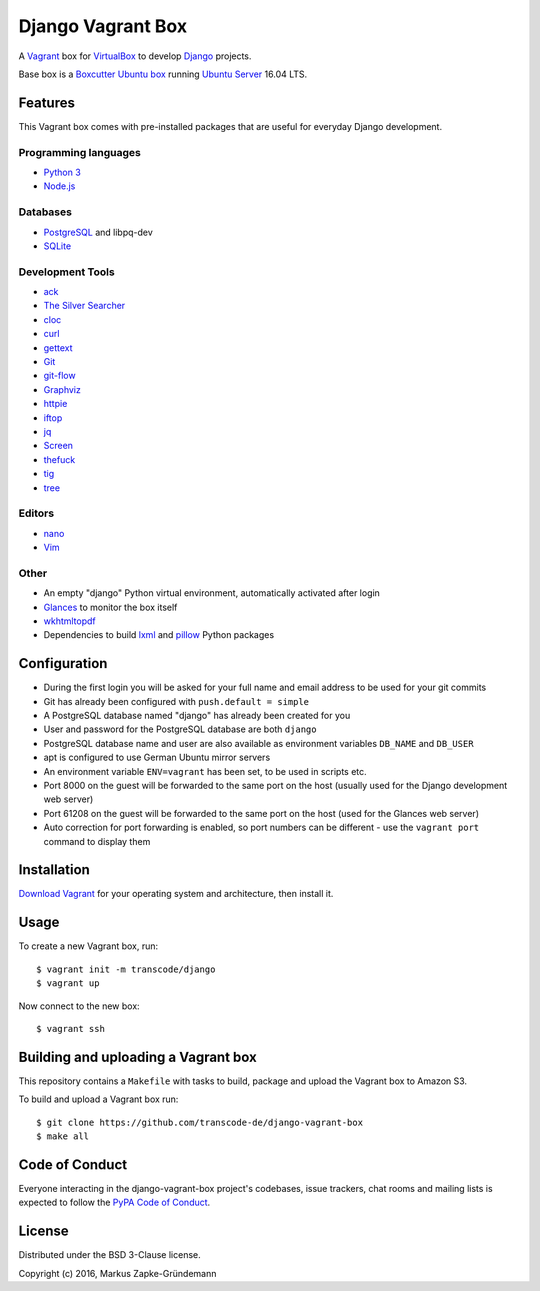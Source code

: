 ******************
Django Vagrant Box
******************

A `Vagrant <https://www.vagrantup.com/>`_ box for
`VirtualBox <https://www.virtualbox.org/>`_ to develop
`Django <https://www.djangoproject.com/>`_ projects.

Base box is a `Boxcutter Ubuntu box <https://github.com/boxcutter/ubuntu>`_
running `Ubuntu Server <https://www.ubuntu.com/server>`_ 16.04 LTS.

Features
========

This Vagrant box comes with pre-installed packages that are useful for
everyday Django development.

Programming languages
---------------------

.. class:: compact

    - `Python 3 <https://www.python.org/>`_
    - `Node.js <https://nodejs.org/en/>`_

Databases
---------

.. class:: compact

    - `PostgreSQL <http://www.postgresql.org/>`_ and libpq-dev
    - `SQLite <https://www.sqlite.org/>`_

Development Tools
-----------------

.. class:: compact

    - `ack <http://beyondgrep.com/>`_
    - `The Silver Searcher <https://github.com/ggreer/the_silver_searcher>`_
    - `cloc <https://github.com/AlDanial/cloc>`_
    - `curl <http://curl.haxx.se/>`_
    - `gettext <https://www.gnu.org/software/gettext/>`_
    - `Git <https://git-scm.com/>`_
    - `git-flow <https://github.com/nvie/gitflow>`_
    - `Graphviz <http://www.graphviz.org/>`_
    - `httpie <https://httpie.org/>`_
    - `iftop <http://www.ex-parrot.com/~pdw/iftop/>`_
    - `jq <https://github.com/stedolan/jq>`_
    - `Screen <https://www.gnu.org/software/screen/>`_
    - `thefuck <https://github.com/nvbn/thefuck>`_
    - `tig <http://jonas.nitro.dk/tig/>`_
    - `tree <http://mama.indstate.edu/users/ice/tree/>`_

Editors
-------

.. class:: compact

    - `nano <http://www.nano-editor.org/>`_
    - `Vim <http://www.vim.org/>`_

Other
-----

.. class:: compact

    - An empty "django" Python virtual environment, automatically activated after login
    - `Glances <https://nicolargo.github.io/glances/>`_ to monitor the box itself
    - `wkhtmltopdf <http://wkhtmltopdf.org/>`_
    - Dependencies to build `lxml <https://github.com/lxml/lxml>`_ and `pillow <https://python-pillow.github.io/>`_ Python packages

Configuration
=============

- During the first login you will be asked for your full name and email address to be used for your git commits
- Git has already been configured with ``push.default = simple``
- A PostgreSQL database named "django" has already been created for you
- User and password for the PostgreSQL database are both ``django``
- PostgreSQL database name and user are also available as environment variables ``DB_NAME`` and ``DB_USER``
- apt is configured to use German Ubuntu mirror servers
- An environment variable ``ENV=vagrant`` has been set, to be used in scripts etc.
- Port 8000 on the guest will be forwarded to the same port on the host (usually used for the Django development web server)
- Port 61208 on the guest will be forwarded to the same port on the host (used for the Glances web server)
- Auto correction for port forwarding is enabled, so port numbers can be different - use the ``vagrant port`` command to display them

Installation
============

`Download Vagrant <https://www.vagrantup.com/downloads.html>`_ for your
operating system and architecture, then install it.

Usage
=====

To create a new Vagrant box, run:

::

    $ vagrant init -m transcode/django
    $ vagrant up

Now connect to the new box:

::

    $ vagrant ssh

Building and uploading a Vagrant box
====================================

This repository contains a ``Makefile`` with tasks to build, package and upload
the Vagrant box to Amazon S3.

To build and upload a Vagrant box run:

::

    $ git clone https://github.com/transcode-de/django-vagrant-box
    $ make all

Code of Conduct
===============

Everyone interacting in the django-vagrant-box project's codebases, issue
trackers, chat rooms and mailing lists is expected to follow the
`PyPA Code of Conduct <https://www.pypa.io/en/latest/code-of-conduct/>`_.

License
=======

Distributed under the BSD 3-Clause license.

Copyright (c) 2016, Markus Zapke-Gründemann
